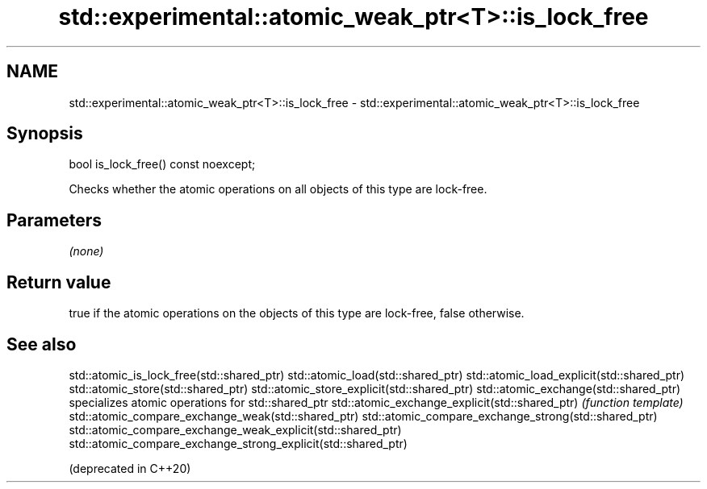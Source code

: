 .TH std::experimental::atomic_weak_ptr<T>::is_lock_free 3 "2020.03.24" "http://cppreference.com" "C++ Standard Libary"
.SH NAME
std::experimental::atomic_weak_ptr<T>::is_lock_free \- std::experimental::atomic_weak_ptr<T>::is_lock_free

.SH Synopsis

bool is_lock_free() const noexcept;

Checks whether the atomic operations on all objects of this type are lock-free.

.SH Parameters

\fI(none)\fP

.SH Return value

true if the atomic operations on the objects of this type are lock-free, false otherwise.

.SH See also



std::atomic_is_lock_free(std::shared_ptr)
std::atomic_load(std::shared_ptr)
std::atomic_load_explicit(std::shared_ptr)
std::atomic_store(std::shared_ptr)
std::atomic_store_explicit(std::shared_ptr)
std::atomic_exchange(std::shared_ptr)                         specializes atomic operations for std::shared_ptr
std::atomic_exchange_explicit(std::shared_ptr)                \fI(function template)\fP
std::atomic_compare_exchange_weak(std::shared_ptr)
std::atomic_compare_exchange_strong(std::shared_ptr)
std::atomic_compare_exchange_weak_explicit(std::shared_ptr)
std::atomic_compare_exchange_strong_explicit(std::shared_ptr)

(deprecated in C++20)




